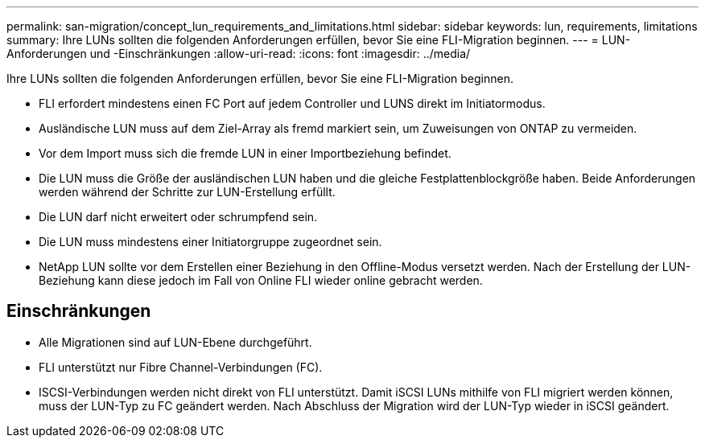 ---
permalink: san-migration/concept_lun_requirements_and_limitations.html 
sidebar: sidebar 
keywords: lun, requirements, limitations 
summary: Ihre LUNs sollten die folgenden Anforderungen erfüllen, bevor Sie eine FLI-Migration beginnen. 
---
= LUN-Anforderungen und -Einschränkungen
:allow-uri-read: 
:icons: font
:imagesdir: ../media/


[role="lead"]
Ihre LUNs sollten die folgenden Anforderungen erfüllen, bevor Sie eine FLI-Migration beginnen.

* FLI erfordert mindestens einen FC Port auf jedem Controller und LUNS direkt im Initiatormodus.
* Ausländische LUN muss auf dem Ziel-Array als fremd markiert sein, um Zuweisungen von ONTAP zu vermeiden.
* Vor dem Import muss sich die fremde LUN in einer Importbeziehung befindet.
* Die LUN muss die Größe der ausländischen LUN haben und die gleiche Festplattenblockgröße haben. Beide Anforderungen werden während der Schritte zur LUN-Erstellung erfüllt.
* Die LUN darf nicht erweitert oder schrumpfend sein.
* Die LUN muss mindestens einer Initiatorgruppe zugeordnet sein.
* NetApp LUN sollte vor dem Erstellen einer Beziehung in den Offline-Modus versetzt werden. Nach der Erstellung der LUN-Beziehung kann diese jedoch im Fall von Online FLI wieder online gebracht werden.




== Einschränkungen

* Alle Migrationen sind auf LUN-Ebene durchgeführt.
* FLI unterstützt nur Fibre Channel-Verbindungen (FC).
* ISCSI-Verbindungen werden nicht direkt von FLI unterstützt. Damit iSCSI LUNs mithilfe von FLI migriert werden können, muss der LUN-Typ zu FC geändert werden. Nach Abschluss der Migration wird der LUN-Typ wieder in iSCSI geändert.

